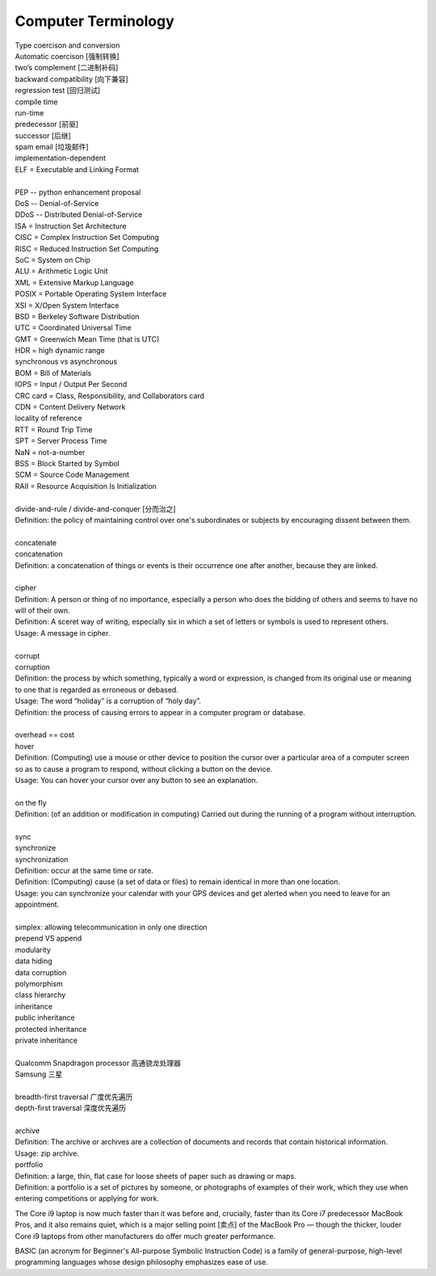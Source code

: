 ********************
Computer Terminology
********************

| Type coercison and conversion 
| Automatic coercison [强制转换]
| two’s complement [二进制补码]
| backward compatibility [向下兼容]
| regression test [回归测试]
| compile time
| run-time
| predecessor [前驱]
| successor  [后继]
| spam email [垃圾邮件]
| implementation-dependent
| ELF = Executable and Linking Format
|
| PEP -- python enhancement proposal
| DoS  -- Denial-of-Service
| DDoS -- Distributed Denial-of-Service
| ISA = Instruction Set Architecture
| CISC = Complex Instruction Set Computing
| RISC = Reduced Instruction Set Computing
| SoC = System on Chip
| ALU = Arithmetic Logic Unit
| XML = Extensive Markup Language
| POSIX = Portable Operating System Interface
| XSI = X/Open System Interface
| BSD = Berkeley Software Distribution
| UTC = Coordinated Universal Time
| GMT = Greenwich Mean Time (that is UTC)
| HDR = high dynamic range
| synchronous vs asynchronous
| BOM = Bill of Materials
| IOPS = Input / Output Per Second
| CRC card = Class, Responsibility, and Collaborators card
| CDN = Content Delivery Network
| locality of reference
| RTT = Round Trip Time
| SPT = Server Process Time
| NaN = not-a-number
| BSS = Block Started by Symbol
| SCM = Source Code Management
| RAII = Resource Acquisition Is Initialization
|
| divide-and-rule / divide-and-conquer [分而治之]
| Definition: the policy of maintaining control over one's subordinates or subjects by encouraging dissent between them.
|
| concatenate
| concatenation
| Definition: a concatenation of things or events is their occurrence one after another, because they are linked.
| 
| cipher
| Definition: A person or thing of no importance, especially a person who does the bidding of others and seems to have no will of their own.
| Definition: A sceret way of writing, especially six in which a set of letters or symbols is used to represent others.
| Usage: A message in cipher.
| 
| corrupt
| corruption
| Definition: the process by which something, typically a word or expression, is changed from its original use or meaning to one that is regarded as erroneous or debased.
| Usage: The word “holiday” is a corruption of “holy day”.
| Definition: the process of causing errors to appear in a computer program or database.
| 
| overhead == cost
| hover
| Definition: (Computing) use a mouse or other device to position the cursor over a particular area of a computer screen so as to cause a program to respond, without clicking a button on the device.
| Usage: You can hover your cursor over any button to see an explanation.
| 
| on the fly
| Definition: (of an addition or modification in computing) Carried out during the running of a program without interruption.
| 
| sync
| synchronize
| synchronization   
| Definition: occur at the same time or rate.
| Definition: (Computing) cause (a set of data or files) to remain identical in more than one location.
| Usage: you can synchronize your calendar with your GPS devices and get alerted when you need to leave for an appointment.
| 
| simplex: allowing telecommunication in only one direction
| prepend VS append
| modularity
| data hiding
| data corruption
| polymorphism
| class hierarchy
| inheritance
| public inheritance
| protected inheritance
| private inheritance
| 
| Qualcomm Snapdragon processor 高通骁龙处理器
| Samsung 三星
|
| breadth-first traversal 广度优先遍历
| depth-first traversal 深度优先遍历
|
| archive
| Definition: The archive or archives are a collection of documents and records that contain historical information.
| Usage: zip archive.
| portfolio
| Definition: a large, thin, flat case for loose sheets of paper such as drawing or maps.
| Definition: a portfolio is a set of pictures by someone, or photographs of examples of their work, which they use when entering competitions or applying for work.

.. image:: images/portfolio.png

The Core i9 laptop is now much faster than it was before and, crucially, 
faster than its Core i7 predecessor MacBook Pros, and it also remains quiet, 
which is a major selling point [卖点] of the MacBook Pro — though the thicker, 
louder Core i9 laptops from other manufacturers do offer much greater performance.

BASIC (an acronym for Beginner's All-purpose Symbolic Instruction Code)
is a family of general-purpose, high-level programming languages whose
design philosophy emphasizes ease of use.